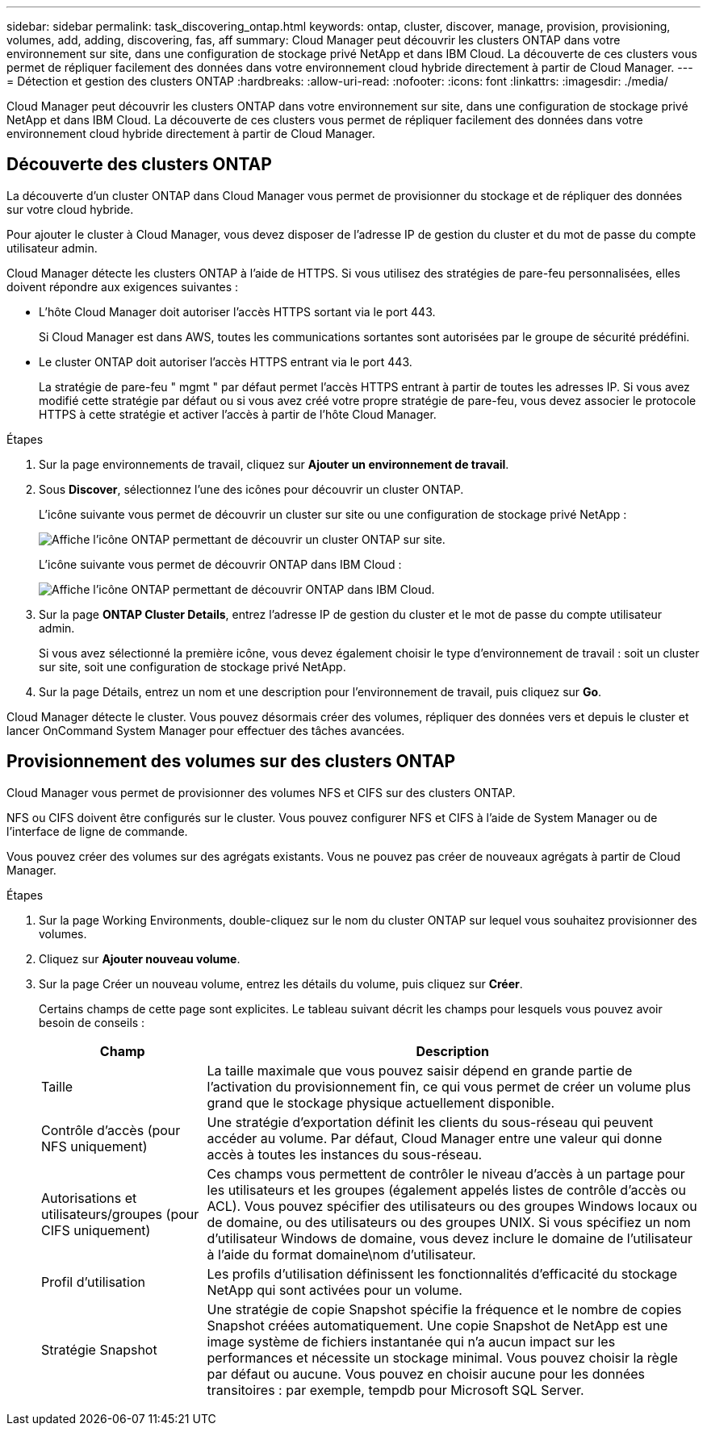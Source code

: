 ---
sidebar: sidebar 
permalink: task_discovering_ontap.html 
keywords: ontap, cluster, discover, manage, provision, provisioning, volumes, add, adding, discovering, fas, aff 
summary: Cloud Manager peut découvrir les clusters ONTAP dans votre environnement sur site, dans une configuration de stockage privé NetApp et dans IBM Cloud. La découverte de ces clusters vous permet de répliquer facilement des données dans votre environnement cloud hybride directement à partir de Cloud Manager. 
---
= Détection et gestion des clusters ONTAP
:hardbreaks:
:allow-uri-read: 
:nofooter: 
:icons: font
:linkattrs: 
:imagesdir: ./media/


Cloud Manager peut découvrir les clusters ONTAP dans votre environnement sur site, dans une configuration de stockage privé NetApp et dans IBM Cloud. La découverte de ces clusters vous permet de répliquer facilement des données dans votre environnement cloud hybride directement à partir de Cloud Manager.



== Découverte des clusters ONTAP

La découverte d'un cluster ONTAP dans Cloud Manager vous permet de provisionner du stockage et de répliquer des données sur votre cloud hybride.

Pour ajouter le cluster à Cloud Manager, vous devez disposer de l'adresse IP de gestion du cluster et du mot de passe du compte utilisateur admin.

Cloud Manager détecte les clusters ONTAP à l'aide de HTTPS. Si vous utilisez des stratégies de pare-feu personnalisées, elles doivent répondre aux exigences suivantes :

* L'hôte Cloud Manager doit autoriser l'accès HTTPS sortant via le port 443.
+
Si Cloud Manager est dans AWS, toutes les communications sortantes sont autorisées par le groupe de sécurité prédéfini.

* Le cluster ONTAP doit autoriser l'accès HTTPS entrant via le port 443.
+
La stratégie de pare-feu " mgmt " par défaut permet l'accès HTTPS entrant à partir de toutes les adresses IP. Si vous avez modifié cette stratégie par défaut ou si vous avez créé votre propre stratégie de pare-feu, vous devez associer le protocole HTTPS à cette stratégie et activer l'accès à partir de l'hôte Cloud Manager.



.Étapes
. Sur la page environnements de travail, cliquez sur *Ajouter un environnement de travail*.
. Sous *Discover*, sélectionnez l'une des icônes pour découvrir un cluster ONTAP.
+
L'icône suivante vous permet de découvrir un cluster sur site ou une configuration de stockage privé NetApp :

+
image:screenshot_discover_ontap_onprem.gif["Affiche l'icône ONTAP permettant de découvrir un cluster ONTAP sur site."]

+
L'icône suivante vous permet de découvrir ONTAP dans IBM Cloud :

+
image:screenshot_discover_ontap_ibm.gif["Affiche l'icône ONTAP permettant de découvrir ONTAP dans IBM Cloud."]

. Sur la page *ONTAP Cluster Details*, entrez l'adresse IP de gestion du cluster et le mot de passe du compte utilisateur admin.
+
Si vous avez sélectionné la première icône, vous devez également choisir le type d'environnement de travail : soit un cluster sur site, soit une configuration de stockage privé NetApp.

. Sur la page Détails, entrez un nom et une description pour l'environnement de travail, puis cliquez sur *Go*.


Cloud Manager détecte le cluster. Vous pouvez désormais créer des volumes, répliquer des données vers et depuis le cluster et lancer OnCommand System Manager pour effectuer des tâches avancées.



== Provisionnement des volumes sur des clusters ONTAP

Cloud Manager vous permet de provisionner des volumes NFS et CIFS sur des clusters ONTAP.

NFS ou CIFS doivent être configurés sur le cluster. Vous pouvez configurer NFS et CIFS à l'aide de System Manager ou de l'interface de ligne de commande.

Vous pouvez créer des volumes sur des agrégats existants. Vous ne pouvez pas créer de nouveaux agrégats à partir de Cloud Manager.

.Étapes
. Sur la page Working Environments, double-cliquez sur le nom du cluster ONTAP sur lequel vous souhaitez provisionner des volumes.
. Cliquez sur *Ajouter nouveau volume*.
. Sur la page Créer un nouveau volume, entrez les détails du volume, puis cliquez sur *Créer*.
+
Certains champs de cette page sont explicites. Le tableau suivant décrit les champs pour lesquels vous pouvez avoir besoin de conseils :

+
[cols="2,6"]
|===
| Champ | Description 


| Taille | La taille maximale que vous pouvez saisir dépend en grande partie de l'activation du provisionnement fin, ce qui vous permet de créer un volume plus grand que le stockage physique actuellement disponible. 


| Contrôle d'accès (pour NFS uniquement) | Une stratégie d'exportation définit les clients du sous-réseau qui peuvent accéder au volume. Par défaut, Cloud Manager entre une valeur qui donne accès à toutes les instances du sous-réseau. 


| Autorisations et utilisateurs/groupes (pour CIFS uniquement) | Ces champs vous permettent de contrôler le niveau d'accès à un partage pour les utilisateurs et les groupes (également appelés listes de contrôle d'accès ou ACL). Vous pouvez spécifier des utilisateurs ou des groupes Windows locaux ou de domaine, ou des utilisateurs ou des groupes UNIX. Si vous spécifiez un nom d'utilisateur Windows de domaine, vous devez inclure le domaine de l'utilisateur à l'aide du format domaine\nom d'utilisateur. 


| Profil d'utilisation | Les profils d'utilisation définissent les fonctionnalités d'efficacité du stockage NetApp qui sont activées pour un volume. 


| Stratégie Snapshot | Une stratégie de copie Snapshot spécifie la fréquence et le nombre de copies Snapshot créées automatiquement. Une copie Snapshot de NetApp est une image système de fichiers instantanée qui n'a aucun impact sur les performances et nécessite un stockage minimal. Vous pouvez choisir la règle par défaut ou aucune. Vous pouvez en choisir aucune pour les données transitoires : par exemple, tempdb pour Microsoft SQL Server. 
|===


